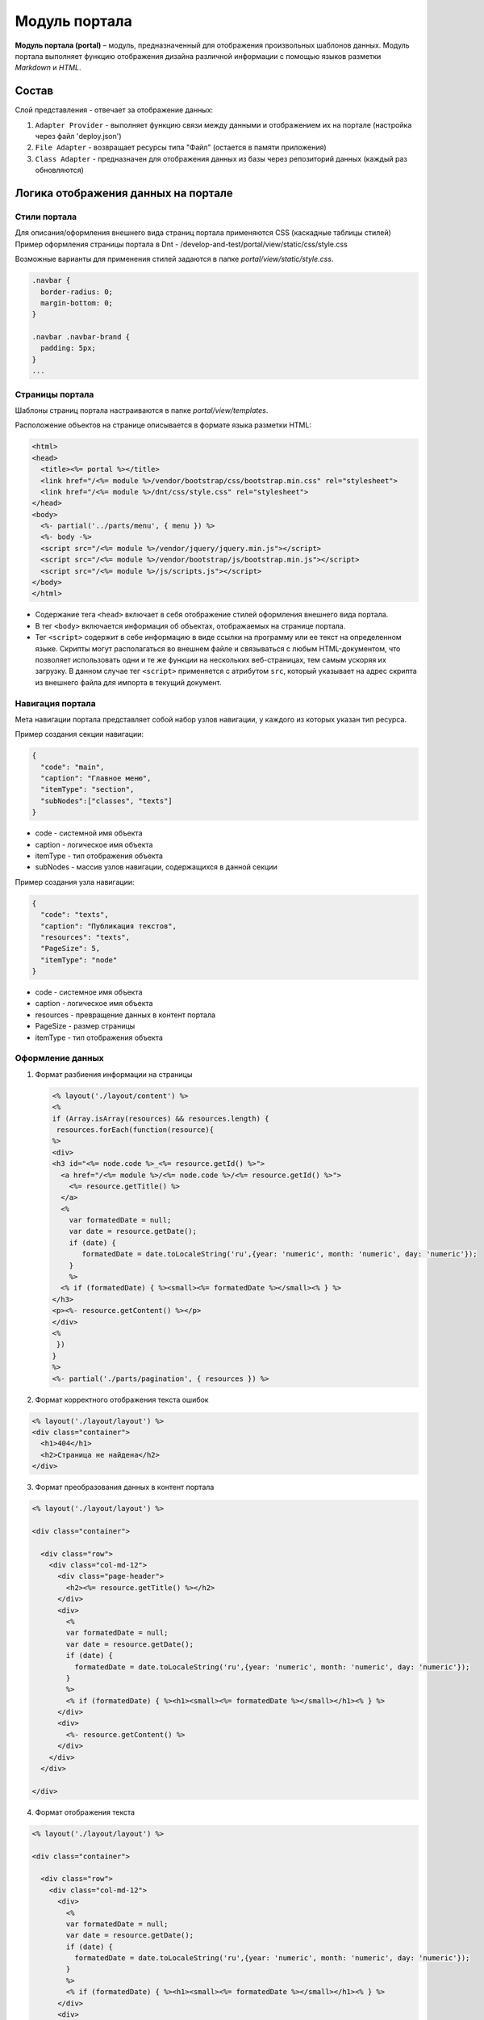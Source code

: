 Модуль портала
==============

**Модуль портала (portal)** – модуль, предназначенный для отображения произвольных шаблонов данных. Модуль портала выполняет функцию отображения дизайна различной информации с помощью языков разметки *Markdown* и *HTML*.

Состав
------

Слой представления - отвечает за отображение данных:


#. ``Adapter Provider`` - выполняет функцию связи между данными и отображением их на портале (настройка через файл 'deploy.json')
#. ``File Adapter`` - возвращает ресурсы типа "Файл" (остается в памяти приложения)
#. ``Class Adapter`` - предназначен для отображения данных из базы через репозиторий данных (каждый раз обновляются)

Логика отображения данных на портале
------------------------------------

Стили портала
~~~~~~~~~~~~~

Для описания/оформления внешнего вида страниц портала применяются CSS (каскадные таблицы стилей)
Пример оформления страницы портала в Dnt - /develop-and-test/portal/view/static/css/style.css

Возможные варианты для применения стилей задаются в папке *portal/view/static/style.css*.

.. code-block:: text

   .navbar {
     border-radius: 0;
     margin-bottom: 0;
   }

   .navbar .navbar-brand {
     padding: 5px;
   }
   ...

Страницы портала
~~~~~~~~~~~~~~~~

Шаблоны страниц портала настраиваются в папке *portal/view/templates*. 

Расположение объектов на странице описывается в формате языка разметки HTML:

.. code-block:: html

   <html>
   <head>
     <title><%= portal %></title>
     <link href="/<%= module %>/vendor/bootstrap/css/bootstrap.min.css" rel="stylesheet">
     <link href="/<%= module %>/dnt/css/style.css" rel="stylesheet">
   </head>
   <body>
     <%- partial('../parts/menu', { menu }) %>
     <%- body -%>
     <script src="/<%= module %>/vendor/jquery/jquery.min.js"></script>
     <script src="/<%= module %>/vendor/bootstrap/js/bootstrap.min.js"></script>
     <script src="/<%= module %>/js/scripts.js"></script>
   </body>
   </html>


* 
  Содержание тега ``<head>`` включает в себя отображение стилей оформления внешнего вида портала.

* 
  В тег ``<body>`` включается информация об объектах, отображаемых на странице портала.

* 
  Тег ``<script>`` содержит в себе информацию в виде ссылки на программу или ее текст на определенном языке. Скрипты могут располагаться во внешнем файле и связываться с любым HTML-документом, что позволяет использовать одни и те же функции на нескольких веб-страницах, тем самым ускоряя их загрузку. В данном случае тег ``<script>`` применяется с атрибутом ``src``\ , который указывает на адрес скрипта из внешнего файла для импорта в текущий документ.

Навигация портала
~~~~~~~~~~~~~~~~~

Мета навигации портала представляет собой набор узлов навигации, у каждого из которых указан тип ресурса.

Пример создания секции навигации:

.. code-block:: json

   {
     "code": "main",
     "caption": "Главное меню",
     "itemType": "section",
     "subNodes":["classes", "texts"]
   }


* code - системной имя объекта
* caption - логическое имя объекта
* itemType - тип отображения объекта
* subNodes - массив узлов навигации, содержащихся в данной секции

Пример создания узла навигации:

.. code-block:: json

   {
     "code": "texts",
     "caption": "Публикация текстов",
     "resources": "texts",
     "PageSize": 5,
     "itemType": "node"
   }


* code - системное имя объекта
* caption - логическое имя объекта
* resources - превращение данных в контент портала
* PageSize - размер страницы
* itemType -  тип отображения объекта

Оформление данных
~~~~~~~~~~~~~~~~~


1. 
   Формат разбиения информации на страницы

   .. code-block:: html

      <% layout('./layout/content') %>
      <%
      if (Array.isArray(resources) && resources.length) {
       resources.forEach(function(resource){
      %>
      <div>
      <h3 id="<%= node.code %>_<%= resource.getId() %>">
        <a href="/<%= module %>/<%= node.code %>/<%= resource.getId() %>">
          <%= resource.getTitle() %>
        </a>
        <%
          var formatedDate = null;
          var date = resource.getDate();
          if (date) {
             formatedDate = date.toLocaleString('ru',{year: 'numeric', month: 'numeric', day: 'numeric'});
          }
          %>
        <% if (formatedDate) { %><small><%= formatedDate %></small><% } %>
      </h3>
      <p><%- resource.getContent() %></p>
      </div>
      <%
       })
      }
      %>
      <%- partial('./parts/pagination', { resources }) %>

2. 
   Формат корректного отображения текста ошибок 

.. code-block:: html

   <% layout('./layout/layout') %>
   <div class="container">
     <h1>404</h1>
     <h2>Страница не найдена</h2>
   </div>


3. 
   Формат преобразования данных в контент портала 

.. code-block:: html

   <% layout('./layout/layout') %>

   <div class="container">

     <div class="row">
       <div class="col-md-12">
         <div class="page-header">
           <h2><%= resource.getTitle() %></h2>
         </div>
         <div>
           <%
           var formatedDate = null;
           var date = resource.getDate();
           if (date) {
             formatedDate = date.toLocaleString('ru',{year: 'numeric', month: 'numeric', day: 'numeric'});
           }
           %>
           <% if (formatedDate) { %><h1><small><%= formatedDate %></small></h1><% } %>
         </div>
         <div>
           <%- resource.getContent() %>
         </div>
       </div>
     </div>

   </div>


4. 
   Формат отображения текста

.. code-block:: html

   <% layout('./layout/layout') %>

   <div class="container">

     <div class="row">
       <div class="col-md-12">
         <div>
           <%
           var formatedDate = null;
           var date = resource.getDate();
           if (date) {
             formatedDate = date.toLocaleString('ru',{year: 'numeric', month: 'numeric', day: 'numeric'});
           }
           %>
           <% if (formatedDate) { %><h1><small><%= formatedDate %></small></h1><% } %>
         </div>
         <div>
           <%- resource.getContent() %>
         </div>
       </div>
     </div>

   </div>

----
